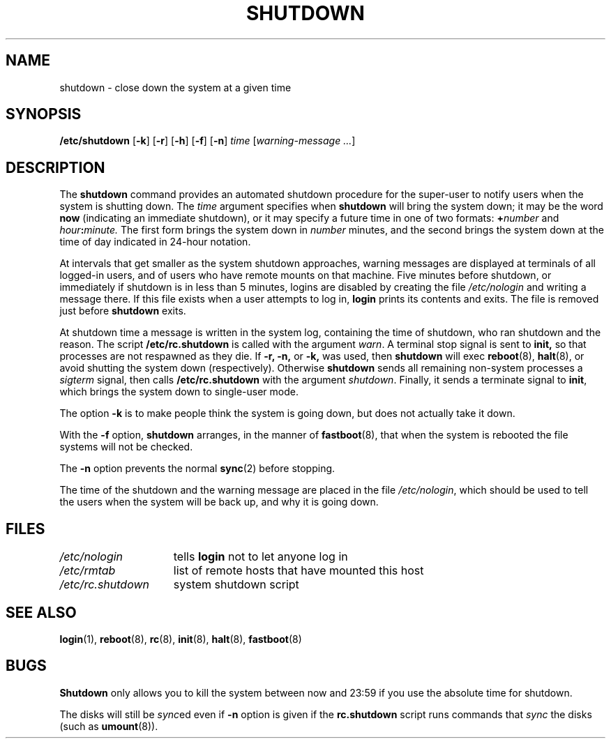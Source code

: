 .\" $Copyright:	$
.\" Copyright (c) 1984, 1985, 1986, 1987, 1988, 1989, 1990 
.\" Sequent Computer Systems, Inc.   All rights reserved.
.\"  
.\" This software is furnished under a license and may be used
.\" only in accordance with the terms of that license and with the
.\" inclusion of the above copyright notice.   This software may not
.\" be provided or otherwise made available to, or used by, any
.\" other person.  No title to or ownership of the software is
.\" hereby transferred.
...
.V= $Header: shutdown.8 1.11 90/07/23 $
.\" @(#)shutdown.8 1.1 85/12/28 SMI; from UCB 4.2
.TH SHUTDOWN 8 "\*(V)" "4BSD"
.SH NAME
shutdown \- close down the system at a given time
.SH SYNOPSIS
.B /etc/shutdown
.RB [ \-k ]
.RB [ \-r ]
.RB [ \-h ]
.RB [ \-f ]
.RB [ \-n ]
.I time
.RI [ "warning-message ..." ]
.SH DESCRIPTION
.\".IX  "shutdown command"  ""  "\f2shutdown\fP \(em shut down system"
The 
.B shutdown
command
provides an automated shutdown procedure for the super-user
to notify users when the system is shutting down.
The 
.I time
argument specifies when
.B shutdown
will bring the system down; it may be the word
.B now
(indicating an immediate shutdown),
or it may specify a future time in one of two formats:
.BI + number
and
.IB hour : minute.
The first form brings the system down in
.I number
minutes, and the second brings the system down
at the time of day indicated in 24-hour notation.
.LP
At intervals that get smaller as the system shutdown approaches,
warning messages are displayed at terminals of all logged-in users,
and of users who have remote mounts on that machine.
Five minutes before shutdown,
or immediately if shutdown is in less than 5 minutes,
logins are disabled by creating the file
.I /etc/nologin
and writing a message there.
If this file exists when a user attempts to log in,
.B login
prints its contents and exits.  The file is removed just before
.B shutdown
exits.
.LP
At shutdown time a
message is written in the system log, containing the
time of shutdown, who ran shutdown and the reason.
The script
.B /etc/rc.shutdown
is called with the argument
.IR warn .
A terminal stop signal is sent to
.B init,
so that processes are not respawned as they die.
If
.B \-r,
.B \-n,
or
.B \-k,
was used, then
.B shutdown
will exec
.BR reboot (8),
.BR halt (8),
or avoid shutting the system down (respectively).
Otherwise
.B shutdown
sends all remaining non-system processes a 
.I sigterm
signal, then
calls
.B /etc/rc.shutdown
with the argument 
.IR shutdown .
Finally, it sends a terminate signal to
.BR init ,
which brings the system down to single-user mode.
.PP
The option
.B \-k
is to make people think the system is going down,
but does not actually take it down.
.PP
With the
.B \-f
option,
.B shutdown
arranges, in the manner of
.BR fastboot (8),
that when the system is rebooted the file systems will not
be checked.  
.PP
The
.B \-n
option prevents the normal
.BR sync (2)
before stopping.
.LP
The time of the shutdown and the warning message are placed in the file
.IR /etc/nologin ,
which should be used to tell the users when the system
will be back up, and why it is going down.
.SH FILES
.if n .ta 2.25i
.if t .ta 1.75i
.I "/etc/nologin	"
tells
.B login
not to let anyone log in
.br
.I "/etc/rmtab	"
list of remote hosts that have mounted this host
.br
.I "/etc/rc.shutdown	"
system shutdown script
.SH "SEE ALSO"
.BR login (1),
.BR reboot (8),
.BR rc (8),
.BR init (8),
.BR halt (8),
.BR fastboot (8)
.SH BUGS
.B Shutdown
only allows you to kill the system between now and 23:59 if
you use the absolute time for shutdown.
.PP
The disks will still be 
.IR sync ed
even if
.B -n
option is given if the
.B rc.shutdown
script runs commands that
.I sync
the disks (such as
.BR umount (8)).
